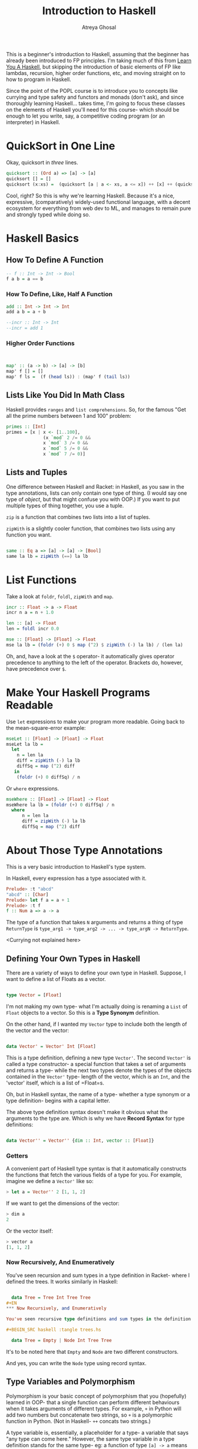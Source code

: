 #+TITLE: Introduction to Haskell
#+AUTHOR: Atreya Ghosal

This is a beginner's introduction to Haskell, assuming that the beginner has already been introduced to FP principles. I'm taking much of this from [[http://learnyouahaskell.com/chapters][Learn You A Haskell]], but skipping the introduction of basic elements of FP like lambdas, recursion, higher order functions, etc, and moving straight on to how to program in Haskell.

Since the point of the POPL course is to introduce you to concepts like currying and type safety and functors and monads (don't ask), and since thoroughly learning Haskell... takes time, I'm going to focus these classes on the elements of Haskell you'll need for this course- which should be enough to let you write, say, a competitive coding program (or an interpreter) in Haskell.

* QuickSort in One Line

Okay, quicksort in /three/ lines.

#+BEGIN_SRC haskell :tangle quicksort.hs
  quicksort :: (Ord a) => [a] -> [a]  
  quicksort [] = []  
  quicksort (x:xs) =  (quicksort [a | a <- xs, a <= x]) ++ [x] ++ (quicksort [a | a <- xs, a > x])
#+END_SRC

Cool, right? So this is why we're learning Haskell. Because it's a nice, expressive, (comparatively) widely-used functional language, with a decent ecosystem for everything from web dev to ML, and manages to remain pure and strongly typed while doing so.

* Haskell Basics

** How To Define A Function

#+BEGIN_SRC haskell :tangle function.hs
  -- f :: Int -> Int -> Bool
  f a b = a == b
#+END_SRC

*** How To Define, Like, Half A Function

#+BEGIN_SRC haskell :tangle partialApp.hs
  add :: Int -> Int -> Int
  add a b = a + b

  --incr :: Int -> Int
  --incr = add 1
#+END_SRC

*** Higher Order Functions

#+BEGIN_SRC haskell :tangle hof.hs


  map' :: (a -> b) -> [a] -> [b]
  map' f [] = []
  map' f ls =  (f (head ls)) : (map' f (tail ls))

#+END_SRC


** Lists Like You Did In Math Class

Haskell provides =ranges= and =list comprehensions=. So, for the famous "Get all the prime numbers between 1 and 100" problem:

#+BEGIN_SRC haskell :tangle primes.hs
  primes :: [Int]
  primes = [x | x <- [1..100], 
                (x `mod` 2 /= 0 &&
                x `mod` 3 /= 0 &&
                x `mod` 5 /= 0 &&
                x `mod` 7 /= 0)]
#+END_SRC

** Lists and Tuples

One difference between Haskell and Racket: in Haskell, as you saw in the type annotations, lists can only contain one type of thing. (I would say one type of /object/, but that might confuse you with OOP.) If you want to put multiple types of thing together, you use a tuple.

=zip= is a function that combines two lists into a list of tuples.

=zipWith= is a slightly cooler function, that combines two lists using any function you want.
 
#+BEGIN_SRC haskell :tangle zips.hs

  same :: Eq a => [a] -> [a] -> [Bool]  
  same la lb = zipWith (==) la lb
#+END_SRC

* List Functions

Take a look at =foldr=, =foldl=, =zipWith= and =map=.

#+BEGIN_SRC haskell :tangle mse.hs
  incr :: Float -> a -> Float
  incr n a = n + 1.0

  len :: [a] -> Float
  len = foldl incr 0.0 

  mse :: [Float] -> [Float] -> Float
  mse la lb = (foldr (+) 0 $ map (^2) $ zipWith (-) la lb) / (len la)   
#+END_SRC

Oh, and, have a look at the =$= operator- it automatically gives operator precedence to anything to the left of the operator. Brackets do, however, have precedence over =$=.

* Make Your Haskell Programs Readable

Use =let= expressions to make your program more readable. Going back to the mean-square-error example:

#+BEGIN_SRC haskell :tangle mse.hs
  mseLet :: [Float] -> [Float] -> Float
  mseLet la lb =
    let
      n = len la
      diff = zipWith (-) la lb
      diffSq = map (^2) diff
     in
      (foldr (+) 0 diffSq) / n

#+END_SRC

Or =where= expressions.

#+BEGIN_SRC haskell :tangle mse.hs
  mseWhere :: [Float] -> [Float] -> Float
  mseWhere la lb = (foldr (+) 0 diffSq) / n
    where
        n = len la
        diff = zipWith (-) la lb
        diffSq = map (^2) diff

#+END_SRC

* About Those Type Annotations

This is a very basic introduction to Haskell's type system.

In Haskell, every expression has a type associated with it.

#+BEGIN_SRC haskell
Prelude> :t "abcd"
"abcd" :: [Char]
Prelude> let f a = a + 1
Prelude> :t f
f :: Num a => a -> a 
#+END_SRC

The type of a function that takes =N= arguments and returns a thing of type =ReturnType= is =type_arg1 -> type_arg2 -> ... -> type_argN -> ReturnType=.

<Currying not explained here>

** Defining Your Own Types in Haskell

There are a variety of ways to define your own type in Haskell. Suppose, I want to define a list of Floats as a vector.

#+BEGIN_SRC haskell :tangle vector.hs

  type Vector = [Float]

#+END_SRC

I'm not making my own type- what I'm actually doing is renaming a =List= of =Float= objects to a vector. So this is a **Type Synonym** definition.

On the other hand, if I wanted my =Vector= type to include both the length of the vector and the vector:

#+BEGIN_SRC haskell :tangle vector.hs

  data Vector' = Vector' Int [Float]

#+END_SRC

This is a type definition, defining a new type =Vector'=. The second =Vector'= is called a type constructor- a special function that takes a set of arguments and returns a type- while the next two types denote the types of the objects contained in the =Vector'= type- length of the vector, which is an =Int=, and the 'vector' itself, which is a list of =Float=s.

Oh, but in Haskell syntax, the name of a type- whether a type synonym or a type definition- begins with a capital letter.

The above type definition syntax doesn't make it obvious what the arguments to the type are. Which is why we have **Record Syntax** for type definitions:

#+BEGIN_SRC haskell :tangle vector.hs

  data Vector'' = Vector'' {dim :: Int, vector :: [Float]}

#+END_SRC

*** Getters

A convenient part of Haskell type syntax is that it automatically constructs the functions that fetch the various fields of a type for you. For example, imagine we define a =Vector'= like so:

#+BEGIN_SRC haskell
> let a = Vector'' 2 [1, 1, 2]
#+END_SRC

If we want to get the dimensions of the vector:

#+BEGIN_SRC haskell
> dim a
2
#+END_SRC

Or the vector itself:

#+BEGIN_SRC haskell
> vector a
[1, 1, 2]
#+END_SRC

*** Now Recursively, And Enumeratively

You've seen recursion and sum types in a type definition in Racket- where I defined the trees. It works similarly in Haskell:

#+BEGIN_SRC haskell :tangle trees.hs

  data Tree = Tree Int Tree Tree
#+EN
*** Now Recursively, and Enumeratively

You've seen recursive type definitions and sum types in the definition of =tree= in Racket. Haskell works similarly:

#+BEGIN_SRC haskell :tangle trees.hs

  data Tree = Empty | Node Int Tree Tree
#+END_SRC 

It's to be noted here that =Empty= and =Node= are two different constructors. 

And yes, you can write the =Node= type using record syntax.

** Type Variables and Polymorphism

Polymorphism is your basic concept of polymorphism that you (hopefully) learned in OOP- that a single function can perform different behaviours when it takes arguments of different types. For example, =+= in Python will add two numbers but concatenate two strings, so =+= is a polymorphic function in Python. (Not in Haskell- =++= concats two strings.)

A type variable is, essentially, a placeholder for a type- a variable that says "any type can come here." However, the same type variable in a type definition stands for the same type- eg: a function of type =[a] -> a= means that the function will take a list of things of type =a=, where =a= can be any type. But the return type of the function will be the type of the objects in the list.

LYAH on type variables: http://learnyouahaskell.com/types-and-typeclasses#type-variables

** Type Classes

So you see those names before the double-arrows? Those are typeclasses. Typeclasses- **not** similar to OOP classes- enforce some behaviour on the types that are members of these classes.

LYAH on typeclasses: http://learnyouahaskell.com/types-and-typeclasses#typeclasses-101

